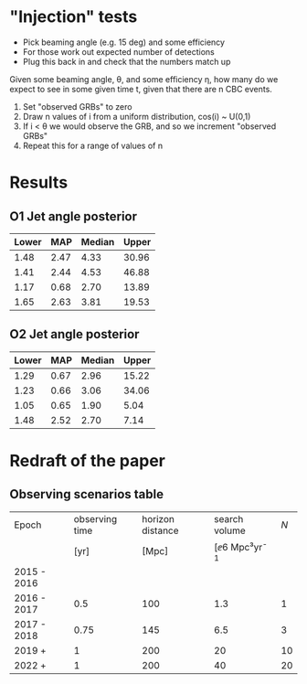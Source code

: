 * "Injection" tests
+ Pick beaming angle (e.g. 15 deg) and some efficiency
+ For those work out expected number of detections
+ Plug this back in and check that the numbers match up



Given some beaming angle, θ, and some efficiency η, how many do we
expect to see in some given time t, given that there are n CBC events.

1. Set "observed GRBs" to zero
2. Draw n values of i from a uniform distribution, cos(i) ~ U(0,1)
3. If i < θ we would observe the GRB, and so we increment "observed GRBs"
4. Repeat this for a range of values of n

* Results
** O1 Jet angle posterior
   | Lower | MAP	 | Median	 | Upper |
   |-------+-------------+----------------+-------|
   |  1.48 |        2.47 |           4.33 | 30.96 |
   |  1.41 |        2.44 |           4.53 | 46.88 |
   |  1.17 |        0.68 |           2.70 | 13.89 |
   |  1.65 |        2.63 |           3.81 | 19.53 |

** O2 Jet angle posterior
   | Lower |  MAP | Median | Upper |
   |-------+------+--------+-------|
   |  1.29 | 0.67 |   2.96 | 15.22 |
   |  1.23 | 0.66 |   3.06 | 34.06 |
   |  1.05 | 0.65 |   1.90 |  5.04 |
   |  1.48 | 2.52 |   2.70 |  7.14 |


* Redraft of the paper

** Observing scenarios table

   | Epoch       | observing time | horizon distance |       search volume | $N$ |
   |             |           [yr] |            [Mpc] | [\ee{6} Mpc³yr^{-1} |     |
   |-------------+----------------+------------------+---------------------+-----|
   | 2015 - 2016 |                |                  |                     |     |
   | 2016 - 2017 |            0.5 |              100 |                 1.3 |   1 |
   | 2017 - 2018 |           0.75 |              145 |                 6.5 |   3 |
   | 2019 +      |              1 |              200 |                  20 |  10 |
   | 2022 +      |              1 |              200 |                  40 |  20 |


